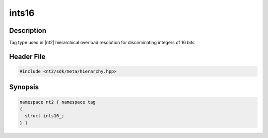 .. _tag_ints16_:

ints16
=======

.. index::
    single: ints16_ (tag)
    single: tag; ints16_

Description
^^^^^^^^^^^
Tag type used in |nt2| hierarchical overload resolution for discriminating
integers of 16 bits.

Header File
^^^^^^^^^^^

.. code-block:: cpp

  #include <nt2/sdk/meta/hierarchy.hpp>

Synopsis
^^^^^^^^

.. code-block:: cpp

  namespace nt2 { namespace tag
  {
    struct ints16_;
  } }

.. seealso::

  :ref:`sdk_tags`
